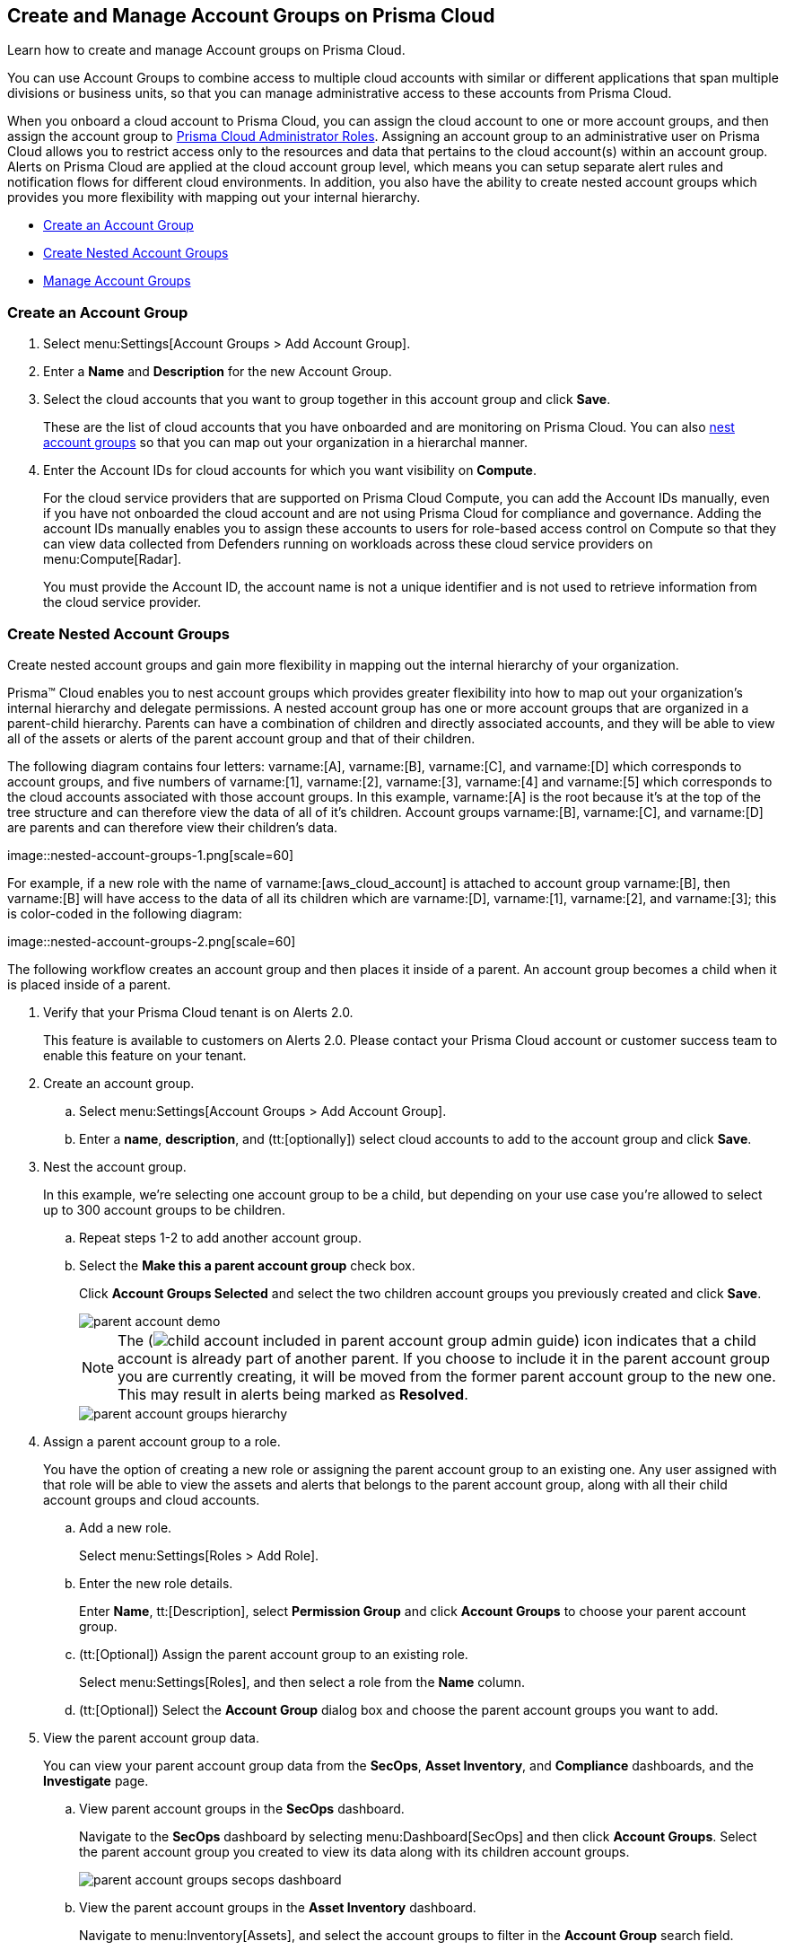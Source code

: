 [#id2e49ecdf-2c0a-4112-aa50-75c0d860aa8f]
== Create and Manage Account Groups on Prisma Cloud

Learn how to create and manage Account groups on Prisma Cloud.

You can use Account Groups to combine access to multiple cloud accounts with similar or different applications that span multiple divisions or business units, so that you can manage administrative access to these accounts from Prisma Cloud.

When you onboard a cloud account to Prisma Cloud, you can assign the cloud account to one or more account groups, and then assign the account group to xref:prisma-cloud-administrator-roles.adoc#id437b5c4a-3dfa-4c70-8fc7-b6d074f5dffc[Prisma Cloud Administrator Roles]. Assigning an account group to an administrative user on Prisma Cloud allows you to restrict access only to the resources and data that pertains to the cloud account(s) within an account group. Alerts on Prisma Cloud are applied at the cloud account group level, which means you can setup separate alert rules and notification flows for different cloud environments. In addition, you also have the ability to create nested account groups which provides you more flexibility with mapping out your internal hierarchy.

* xref:#idd54371f4-2f0b-4766-b207-5461b5927695[Create an Account Group]
* xref:#id7d08b640-c9d6-4d6a-b6b5-313156fb1d5b[Create Nested Account Groups]
* xref:#id75582e6e-407d-4a64-b83a-006de7424ab1[Manage Account Groups]


[.task]
[#idd54371f4-2f0b-4766-b207-5461b5927695]
=== Create an Account Group

[.procedure]
. Select menu:Settings[Account Groups > Add Account Group].

. Enter a *Name* and *Description* for the new Account Group.

. Select the cloud accounts that you want to group together in this account group and click *Save*.
+
These are the list of cloud accounts that you have onboarded and are monitoring on Prisma Cloud. You can also xref:#id7d08b640-c9d6-4d6a-b6b5-313156fb1d5b[nest account groups] so that you can map out your organization in a hierarchal manner.

. Enter the Account IDs for cloud accounts for which you want visibility on *Compute*.
+
For the cloud service providers that are supported on Prisma Cloud Compute, you can add the Account IDs manually, even if you have not onboarded the cloud account and are not using Prisma Cloud for compliance and governance. Adding the account IDs manually enables you to assign these accounts to users for role-based access control on Compute so that they can view data collected from Defenders running on workloads across these cloud service providers on menu:Compute[Radar].
+
You must provide the Account ID, the account name is not a unique identifier and is not used to retrieve information from the cloud service provider.


[.task]
[#id7d08b640-c9d6-4d6a-b6b5-313156fb1d5b]
=== Create Nested Account Groups

Create nested account groups and gain more flexibility in mapping out the internal hierarchy of your organization.

Prisma™ Cloud enables you to nest account groups which provides greater flexibility into how to map out your organization’s internal hierarchy and delegate permissions. A nested account group has one or more account groups that are organized in a parent-child hierarchy. Parents can have a combination of children and directly associated accounts, and they will be able to view all of the assets or alerts of the parent account group and that of their children.

+++<draft-comment>The following diagram contains four letters: varname:[A], varname:[B], varname:[C], and varname:[D] which corresponds to account groups, and five numbers of varname:[1], varname:[2], varname:[3], varname:[4] and varname:[5] which corresponds to the cloud accounts associated with those account groups. In this example, varname:[A] is the root because it’s at the top of the tree structure and can therefore view the data of all of it’s children. Account groups varname:[B], varname:[C], and varname:[D] are parents and can therefore view their children’s data.</draft-comment>+++

+++<draft-comment>image::nested-account-groups-1.png[scale=60]</draft-comment>+++

+++<draft-comment>For example, if a new role with the name of varname:[aws_cloud_account] is attached to account group varname:[B], then varname:[B] will have access to the data of all its children which are varname:[D], varname:[1], varname:[2], and varname:[3]; this is color-coded in the following diagram: </draft-comment>+++

+++<draft-comment>image::nested-account-groups-2.png[scale=60]</draft-comment>+++

The following workflow creates an account group and then places it inside of a parent. An account group becomes a child when it is placed inside of a parent.

[.procedure]
. Verify that your Prisma Cloud tenant is on Alerts 2.0.
+
This feature is available to customers on Alerts 2.0. Please contact your Prisma Cloud account or customer success team to enable this feature on your tenant.

. Create an account group.
+
.. Select menu:Settings[Account Groups > Add Account Group].

.. Enter a *name*, *description*, and (tt:[optionally]) select cloud accounts to add to the account group and click *Save*.

. Nest the account group.
+
In this example, we’re selecting one account group to be a child, but depending on your use case you’re allowed to select up to 300 account groups to be children.
+
.. Repeat steps 1-2 to add another account group.

.. Select the *Make this a parent account group* check box.
+
Click *Account Groups Selected* and select the two children account groups you previously created and click *Save*.
+
image::parent-account-demo.png[scale=60]
+
[NOTE]
====
The (image:child-account-included-in-parent-account-group-admin-guide.png[scale=60]) icon indicates that a child account is already part of another parent. If you choose to include it in the parent account group you are currently creating, it will be moved from the former parent account group to the new one. This may result in alerts being marked as *Resolved*.
====
+
image::parent-account-groups-hierarchy.png[scale=60]

. Assign a parent account group to a role.
+
You have the option of creating a new role or assigning the parent account group to an existing one. Any user assigned with that role will be able to view the assets and alerts that belongs to the parent account group, along with all their child account groups and cloud accounts.
+
.. Add a new role.
+
Select menu:Settings[Roles > Add Role].

.. Enter the new role details.
+
Enter *Name*, tt:[Description], select *Permission Group* and click *Account Groups* to choose your parent account group.

.. (tt:[Optional]) Assign the parent account group to an existing role.
+
Select menu:Settings[Roles], and then select a role from the *Name* column.

.. (tt:[Optional]) Select the *Account Group* dialog box and choose the parent account groups you want to add.

. View the parent account group data.
+
You can view your parent account group data from the *SecOps*, *Asset Inventory*, and *Compliance* dashboards, and the *Investigate* page.
+
.. View parent account groups in the *SecOps* dashboard.
+
Navigate to the *SecOps* dashboard by selecting menu:Dashboard[SecOps] and then click *Account Groups*. Select the parent account group you created to view its data along with its children account groups.
+
image::parent-account-groups-secops-dashboard.png[scale=60]

.. View the parent account groups in the *Asset Inventory* dashboard.
+
Navigate to menu:Inventory[Assets], and select the account groups to filter in the *Account Group* search field.

.. View the parent account groups in the Compliance dashboard.
+
Navigate to menu:Compliance[Overview], and select the account groups to filter in the *Account group* search field.

.. View the parent account groups in the Inventory page.
+
Navigate to *Investigate* and enter the following query:
+
screen:[config from cloud.resource where cloud.accountgroup =]


[.task]
[#id75582e6e-407d-4a64-b83a-006de7424ab1]
=== Manage Account Groups

To view and manage account groups:

[.procedure]
. Select menu:Settings[Account Groups].

. To edit the details of an Account Group, click the record, and change any details.
+
The (image:automap-icon-fix.png[scale=50]) icon indicates account groups that are automatically created and therefore cannot be edited. These account groups are created when onboard a cloud account and enable *Auto Map* to automatically create account groups that match your organizational hierarchy.

. To clone an Account Group, hover over the account group and click *Clone*.
+
Cloning an account group is creating a copy of an existing account group. Cloning serves as a quick method of creating a new account group if you choose to change few details of the source account group.
+
image::manage-account-groups.png[]

. To delete an Account Group, hover over the account group and click *Delete*.
